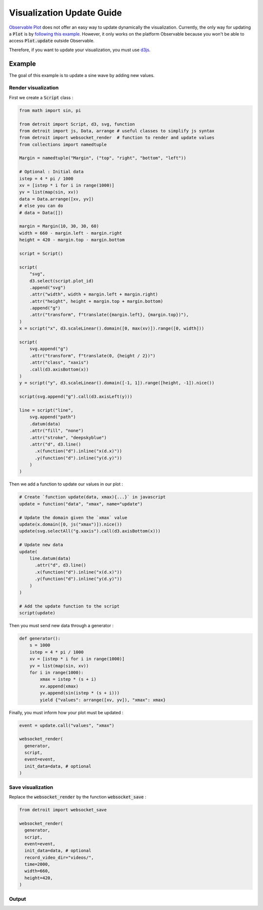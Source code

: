 .. _Update Guide:

Visualization Update Guide
==========================

`Observable Plot <https://observablehq.com/plot/>`_ does not offer an easy way to update dynamically the visualization. Currently, the only way for updating a :code:`Plot` is by `following this example <https://observablehq.com/@fil/plot-animate-a-bar-chart/2>`_.
However, it only works on the platform Observable because you won't be able to access :code:`Plot.update` outside Observable.

Therefore, if you want to update your visualization, you must use `d3js <https://d3js.org/>`_.

Example
-------

The goal of this example is to update a sine wave by adding new values.

Render visualization
********************

First we create a :code:`Script` class :

.. code:: python

    from math import sin, pi

    from detroit import Script, d3, svg, function
    from detroit import js, Data, arrange # useful classes to simplify js syntax 
    from detroit import websocket_render  # function to render and update values
    from collections import namedtuple

    Margin = namedtuple("Margin", ("top", "right", "bottom", "left"))

    # Optional : Initial data
    istep = 4 * pi / 1000
    xv = [istep * i for i in range(1000)]
    yv = list(map(sin, xv))
    data = Data.arrange([xv, yv])
    # else you can do
    # data = Data([])

    margin = Margin(10, 30, 30, 60)
    width = 660 - margin.left - margin.right
    height = 420 - margin.top - margin.bottom

    script = Script()

    script(
        "svg",
        d3.select(script.plot_id)
        .append("svg")
        .attr("width", width + margin.left + margin.right)
        .attr("height", height + margin.top + margin.bottom)
        .append("g")
        .attr("transform", f"translate({margin.left}, {margin.top})"),
    )
    x = script("x", d3.scaleLinear().domain([0, max(xv)]).range([0, width]))

    script(
        svg.append("g")
        .attr("transform", f"translate(0, {height / 2})")
        .attr("class", "xaxis")
        .call(d3.axisBottom(x))
    )
    y = script("y", d3.scaleLinear().domain([-1, 1]).range([height, -1]).nice())

    script(svg.append("g").call(d3.axisLeft(y)))

    line = script("line",
        svg.append("path")
        .datum(data)
        .attr("fill", "none")
        .attr("stroke", "deepskyblue")
        .attr("d", d3.line()
          .x(function("d").inline("x(d.x)"))
          .y(function("d").inline("y(d.y)"))
        )
    )

Then we add a function to update our values in our plot :

.. code:: python

    # Create `function update(data, xmax){...}` in javascript
    update = function("data", "xmax", name="update")

    # Update the domain given the `xmax` value
    update(x.domain([0, js("xmax")]).nice())
    update(svg.selectAll("g.xaxis").call(d3.axisBottom(x)))

    # Update new data
    update(
        line.datum(data)
          .attr("d", d3.line()
          .x(function("d").inline("x(d.x)"))
          .y(function("d").inline("y(d.y)"))
        )
    )

    # Add the update function to the script
    script(update)

Then you must send new data through a generator :

.. code:: python

    def generator():
        s = 1000
        istep = 4 * pi / 1000
        xv = [istep * i for i in range(1000)]
        yv = list(map(sin, xv))
        for i in range(1000):
            xmax = istep * (s + i)
            xv.append(xmax)
            yv.append(sin(istep * (s + i)))
            yield {"values": arrange([xv, yv]), "xmax": xmax}

Finally, you must inform how your plot must be updated :

.. code:: python

    event = update.call("values", "xmax")

    websocket_render(
      generator,
      script,
      event=event,
      init_data=data, # optional
    )

Save visualization
******************

Replace the :code:`websocket_render` by the function :code:`websocket_save` :

.. code:: python

    from detroit import websocket_save

    websocket_render(
      generator,
      script,
      event=event,
      init_data=data, # optional
      record_video_dir="videos/",
      time=2000,
      width=660,
      height=420,
    )

Output
******

.. video:: _static/sinus.webm
    :loop:
    :autoplay:
    :class: sinus-video
